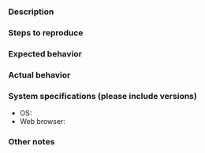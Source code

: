*** Description

*** Steps to reproduce

*** Expected behavior

*** Actual behavior

*** System specifications (please include versions)
    - OS:
    - Web browser:

*** Other notes
